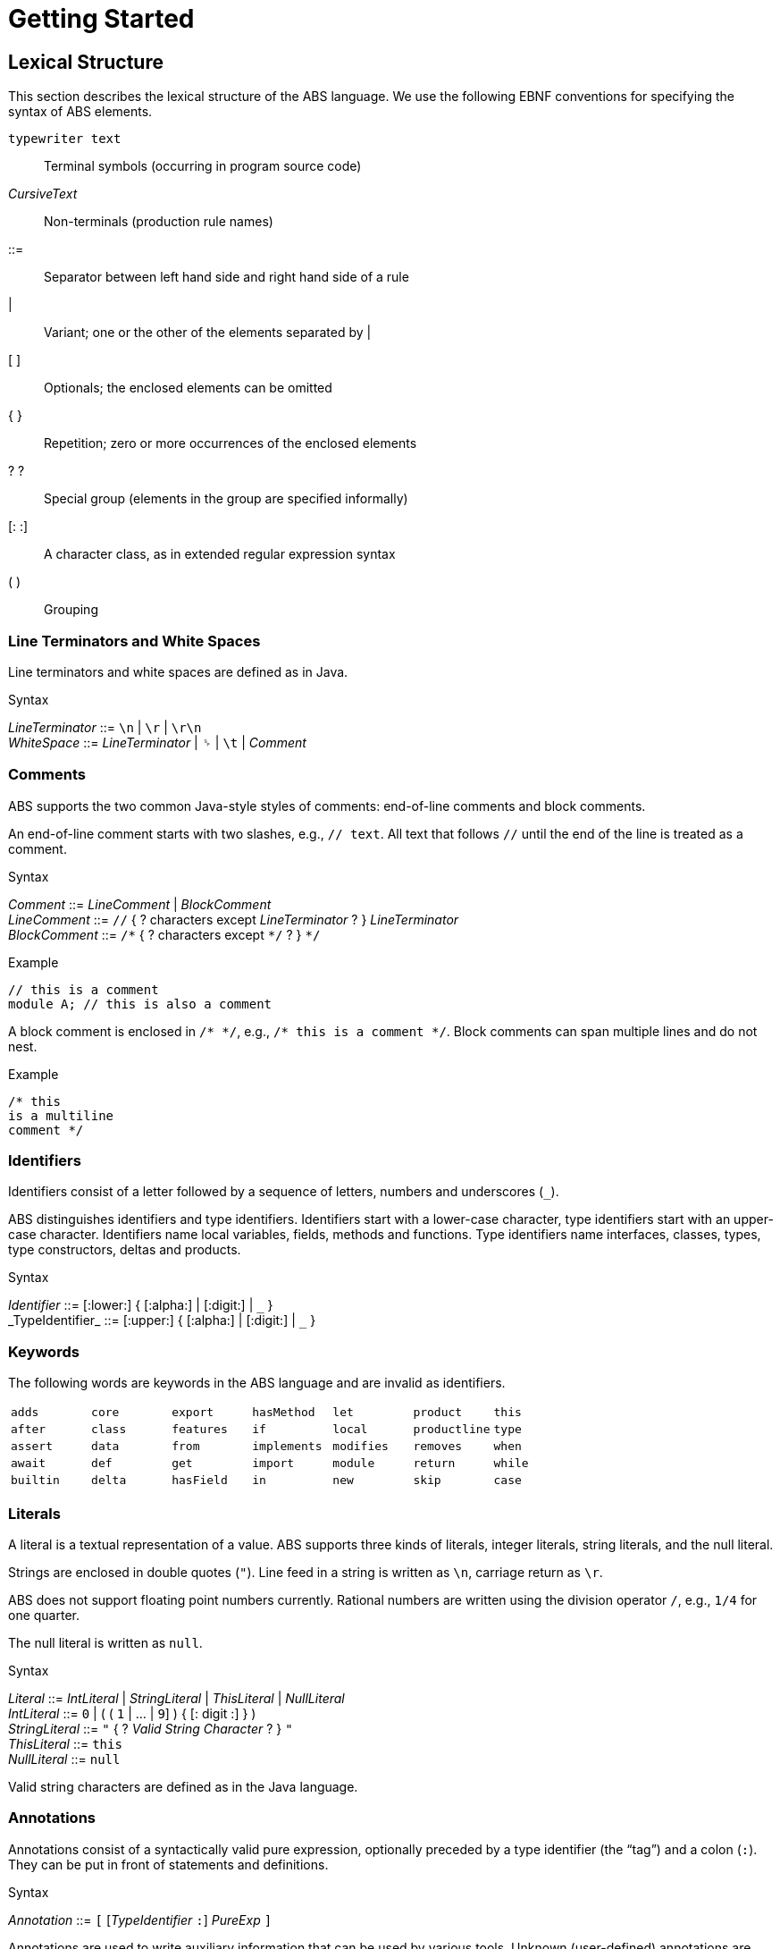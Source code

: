 = Getting Started

== Lexical Structure

This section describes the lexical structure of the ABS language.  We use the
following EBNF conventions for specifying the syntax of ABS elements.

`typewriter text`:: Terminal symbols (occurring in program source code)
_CursiveText_:: Non-terminals (production rule names)
::=:: Separator between left hand side and right hand side of a rule
|:: Variant; one or the other of the elements separated by |
[ ]:: Optionals; the enclosed elements can be omitted
{ }:: Repetition; zero or more occurrences of the enclosed elements
? ?:: Special group (elements in the group are specified informally)
[: :]:: A character class, as in extended regular expression syntax
( ):: Grouping

=== Line Terminators and White Spaces

Line terminators and white spaces are defined as in Java.

[caption=]
.Syntax
====
_LineTerminator_ ::= `\n` | `\r` | `\r\n` +
_WhiteSpace_ ::= _LineTerminator_ | `␠` | `\t` | _Comment_
====
// use U+2423 or U+2420 for the space symbol

=== Comments
ABS supports the two common Java-style styles of comments: end-of-line comments and block comments.

An end-of-line comment starts with two slashes, e.g., `// text`. All text that follows `//` until the end of the line is treated as a comment.

[caption=]
.Syntax
====
_Comment_ ::= _LineComment_ | _BlockComment_ +
_LineComment_ ::= `//` { ? characters except _LineTerminator_ ? } _LineTerminator_ +
_BlockComment_ ::= `/\*` { ? characters except `*/` ? } `*/`
====


.Example
[source]
----
// this is a comment
module A; // this is also a comment
----

A block comment is enclosed in `/{asterisk} {asterisk}/`,
e.g., `/{asterisk} this is a comment {asterisk}/`.  Block comments can span
multiple lines and do not nest.

.Example
[source]
----
/* this
is a multiline
comment */
----


=== Identifiers

Identifiers consist of a letter followed by a sequence of letters,
numbers and underscores (`_`).

ABS distinguishes identifiers and type identifiers.  Identifiers start
with a lower-case character, type identifiers start with an upper-case
character.  Identifiers name local variables, fields, methods and functions.
Type identifiers name interfaces, classes, types, type
constructors, deltas and products.

[caption=]
.Syntax
====
_Identifier_ ::= [:lower:] { [:alpha:] | [:digit:] | `\_` } +
_TypeIdentifier_ ::= [:upper:] { [:alpha:] | [:digit:] | `_` }
====

=== Keywords
The following words are keywords in the ABS language and are invalid as identifiers.

// TODO check and update this list

[format="csv", "ls="7",grid="none"]
|=====
`adds`,`core`,`export`,`hasMethod`,`let`,`product`,`this`
`after`,`class`,`features`,`if`,`local`,`productline`,`type`
`assert`,`data`,`from`,`implements`,`modifies`,`removes`,`when`
`await`,`def`,`get`,`import`,`module`,`return`,`while`
`builtin`,`delta`,`hasField`,`in`,`new`,`skip`,`case`
`else`,`hasInterface`,`interface`,`null`,`suspend`
|=====

=== Literals

A literal is a textual representation of a value. ABS supports three kinds of
literals, integer literals, string literals, and the null literal.

Strings are enclosed in double quotes (`"`).  Line feed in a string is written
as `\n`, carriage return as `\r`.

ABS does not support floating point numbers currently.  Rational numbers are
written using the division operator `/`, e.g., `1/4` for one quarter.

The null literal is written as `null`.

[caption=]
.Syntax
====
_Literal_ ::= _IntLiteral_ | _StringLiteral_ | _ThisLiteral_ | _NullLiteral_ +
_IntLiteral_ ::= `0` | ( ( `1` | ... | `9`] ) { [: digit :] } ) +
_StringLiteral_ ::= `"` { ? _Valid String Character_ ? } `"` +
_ThisLiteral_ ::= `this` +
_NullLiteral_ ::= `null`
====
Valid string characters are defined as in the Java language.

// .Separators
// The following characters are separators:

// [width="60%",cols="9"]
// [frame="topbot",grid="none"]
// |=====
// | ( | ) | { | } | [ | ] | ; | : | , |
// |=====

// .Operators


// The following tokens are operators:

// [format="csv",width="60%",cols="15"]
// [frame="topbot",grid="none"]
// |=====
// ||,&&,==,!=,<,>,<=,>=,+,-,*,/,%,!,&
// |=====

=== Annotations

Annotations consist of a syntactically valid pure expression, optionally
preceded by a type identifier (the “tag”) and a colon (`:`).  They can be put
in front of statements and definitions.

[caption=]
.Syntax
====
_Annotation_ ::= `[` [_TypeIdentifier_ `:`] _PureExp_ `]`
====

Annotations are used to write auxiliary information that can be used by
various tools.  Unknown (user-defined) annotations are ignored by the
toolchain.  Pre-defined annotations are usually type-checked.

.Example
[source]
----
[Near] class Example { ... }
----

This is an example of an annotation with a tag:

.Example
[source]
----
[Cost: 15] skip;
----

Annotations are associated with the following language construct.  In the
examples above, the first annotation pertains to the class definition of
`Example`, the second annotation pertains to the `skip` statement.

There can be more than one annotation in one place.

In general, it is not an error to have more than one annotation with the same
tag in the same place.  However, some pre-defined annotations might forbid
this.

== Types

ABS has a static, nominal type system.  Local variables, object fields,
function parameters and method parameters are statically typed.  A type name
can refer to a algebraic data type, an interface, a type synonym.  There are a
number of pre-defined data types which are documented in Chapter <<The
Standard Library>>.

A _type name_ is a sequence of letters, digits and  underscores (`_`) starting
with an uppercase letter.  In case of a parametric data type, the type name
continues with a left angle (`<`), a list of type names separated by commas
and ends with a right angle (`>`).

New types are defined as either _interfaces_ or _algebraic data types_.
Algebraic data types can be _parametric_, which is useful for defining
“container-like” data types.  Currently only algebraic data types can be
parameterized, i.e., ABS does not currently offer class templates.

Note that classes are not types in ABS.

.Example
[source]
----
String <1>
A_s1mple_type <2>
Map<Int, List<String>> <3>
----
<1> The type name is `String`.  The string type is defined in the standard library.
<2> This is a type name containing underscores and digits.
<3> This type name denotes a map from integers to lists of strings.


=== Built-in Types

ABS offers the following built-in datatypes:

.ABS built-in types
[options="header"]
|=====
| Name | Descrition | Example
| `Unit` | The empty (void) type | `Unit`
| `Bool` | Boolean values | `True`, `False`
| `Int` | Integers of arbitrary size | `0`, `-15`
| `Rat` | Rational numbers | `1/5`, `22/58775`
| `String` | Strings | `"Hello world\n"`
| `Fut<A>` | Futures | --
|=====

`Int` type is a subtype of `Rat`; this means that `Int` values are assignable
to places of type `Rat`.  Rational values can be converted to integers via the
`truncate` function.

The future type `Fut<A>` is a special built-in type that denotes that an ABS
value of type `A` will become available in the future.  The value that a
future holds and will return can be of any concrete type.

.Example
[source]
----
Fut<String> <1>
Fut<List<Rat>> <2>
----
<1> This future will contain a value of type `String`
<2> This future will contain a list of rational numbers


=== Algebraic Data Types

Algebraic Data Types in ABS are used to implement user-defined, immutable data
values.  Because values of algebraic data types are immutable, they can be
safely passed on to other objects and cogs and make it easy to reason about
program correctness.

[caption=]
.Syntax
====
_DataTypeDecl_ ::= `data` _TypeIdentifier_ [ _TypeParams_ ] [ `=` _DataConstrList_ ] `;` +
_TypeParams_ ::= `<` _TypeIdentifier_ { `,` _TypeIdentifier_ } `>` +
_DataConstrList_ ::= _DataConstr_ { `|` _DataConstr_ } +
_DataConstr_ ::= _TypeIdentifier_ [ `(` _TypeList_ `)` ]
====

Data Type _Constructors_ enumerate the possible values of a data type.
Constructors can have zero or more arguments.


.Example
[source]
----
data IntList = NoInt | ConsInt(Int, IntList); <1>
data Bool = True | False; <2>
data NotInstantiable; <3>
----
<1> The data type `IntList` has two constructors: `NoInt` and `ConsInt`.
<2> This is the definition of the built-in data type `Bool`.
<3> This type does not have constructors and therefore cannot be instantiated.

==== Accessor Functions

Data constructor arguments can optionally have a name, which needs to be a
valid identifier.  If a name is given, it defines a function that, when passed a
value expressed with the given constructor, return the argument.

The name of an accessor function must be unique in the module it is
defined in.  It is an error to have multiple accessor functions with the same
name, or to have a function definition with the same name as an accessor
function.

.Example
[source]
----
data Person = Person(String name, Int age);
{
  Person john = Person("John", 34);
  Int age = age(john); <1>
}
----
<1> The call to `age` returns 34.


==== Parametric Data Types

Algebraic data types can carry _type parameters_.  Data types with type
parameters are called _parametric data types_.

Parametric Data Types are useful to define “container” data types, such as
lists, sets or maps. Parametric data types are declared like normal data types
but have an additional type parameter section inside broken brackets (`<` `>`)
after the data type name.

.Example
[source]
----
data List<A> = Nil | Cons(A, List<A>);
----

When using a parametric data type, concrete types are given for the type parameters.

.Example
[source]
----
List<Int> l = Cons(1, Cons(2, Nil));
----


==== N-ary Constructors

Literal values of recursive data types like lists and sets can be arbitrarily
long, and nested constructor expressions can become unwieldy.  ABS provides a
special syntax for n-ary constructors, which are transformed into constructor
expressions via a user-supplied function.

.Example
[source]
----
def Set<A> set<A>(List<A> l) = <1>
    case l {
       Nil => EmptySet;
       Cons(x,xs) => insertElement(set(xs), x);
    };

{
  Set<Int> s1 = set(Cons(1, Cons(2, Cons(3, Nil)))); <2>
  Set<Int> s = set[1, 2, 3]; <3>
}
----
<1> The parametric function `set` is defined to take a list of elements and return a set.
<2> `set` is called with a literal list constructed as normal.
<3> `set` is called with the special n-ary constructor syntax.  The two calls return the same value.

The constructor function usually has the same name as the type it is
constructing.  For example, a value of type `Set` is constructed via the
function `set`.


==== Fully Abstract Data Types

Using the module system it is possible to define abstract data types.  For an
abstract data type, only the functions that operate on them are known to the
client, but not its constructors.  This can be easily realized in ABS by
putting such a data type in its own module and by only exporting the data type
and its functions, without exporting the constructors.


=== The Exception Type

In higher-level programming languages, exceptions are generally used to signal an _erroneous_ or _abnormal_
runtime behaviour of the program, that should be treated (handled) separately compared to normal values.

The Exception type is a special built-in data type that looks similar to an Algebraic Data Type (immutable, no identity) 
but with a notable difference: the exception data type *can* be extended
with new (user-provided) data constructors. Based on this fact,
the user has the ability to, besides using the predefined exceptions of the ABS standard library,
write arbitrary exceptions specific to the user's program.

To define a new exception (data constructor) the user has to write:

.Example
[source, java]
----
exception MyException;
----

An exception can also take any number of arguments as:

.Example
[source, java]
----
exception AnotherException(Int, String, Bool);
----

In ABS, exceptions are first-class citizens of the language;
the user can construct exception-values, assign them to variables or pass them in expressions.
All these exception-values are typed by the type +Exception+ . 
However, an exception-value can only acquire the special meaning of abnormal behaviour
when the user explicitly says so with a +throw+ keyword. We will visit the +throw+ keyword
together with how to recover from exceptions (+catch+ keyword) in a later section.

==== Predefined exceptions in the Standard Library

DivisionByZeroException::
    Raised in arithmetic expressions when the divisor (denominator) is equal to 0, as in +3/0+
AssertionFaiException::
    The assert keyword was called with +False+ as argument
PatternMatchFailException::
    The pattern matching was not complete. In other words all c catch-all clause
NullPointerException::
    A method was called on a null object
StackOverflowException::
    The calling stack has reached its limit (system error)
HeapOverflowException::
    The memory heap is full (system error)
KeyboardInterruptException::
    The user pressed a key sequence to interrupt the running ABS program


=== Interface Types

Interfaces in ABS describe the functionality of objects.  Thus, Interfaces in
ABS are similar to interfaces in Java.  Unlike Java, objects are only typed by
interfaces and not by their class.

The syntax of interfaces is explained in <<Interfaces>>.

=== Type Synonyms

A _Type Synonym_ is an alternative type name for a type.  Type synonyms are
introduced with the keyword `type`.  Parametric type synonyms are not
currently supported.

[caption=]
.Syntax
====
_TypeSynDecl_ ::= `type` _TypeIdentifier_ `=` _TypeName_ `;`
====

.Example
[source]
----
type Filename = String;
type Filenames = Set<Filename>;
type Servername = String;
type Packet = String;
type File = List<Packet>;
type Catalog = List<Pair<Servername,Filenames>>;
----
